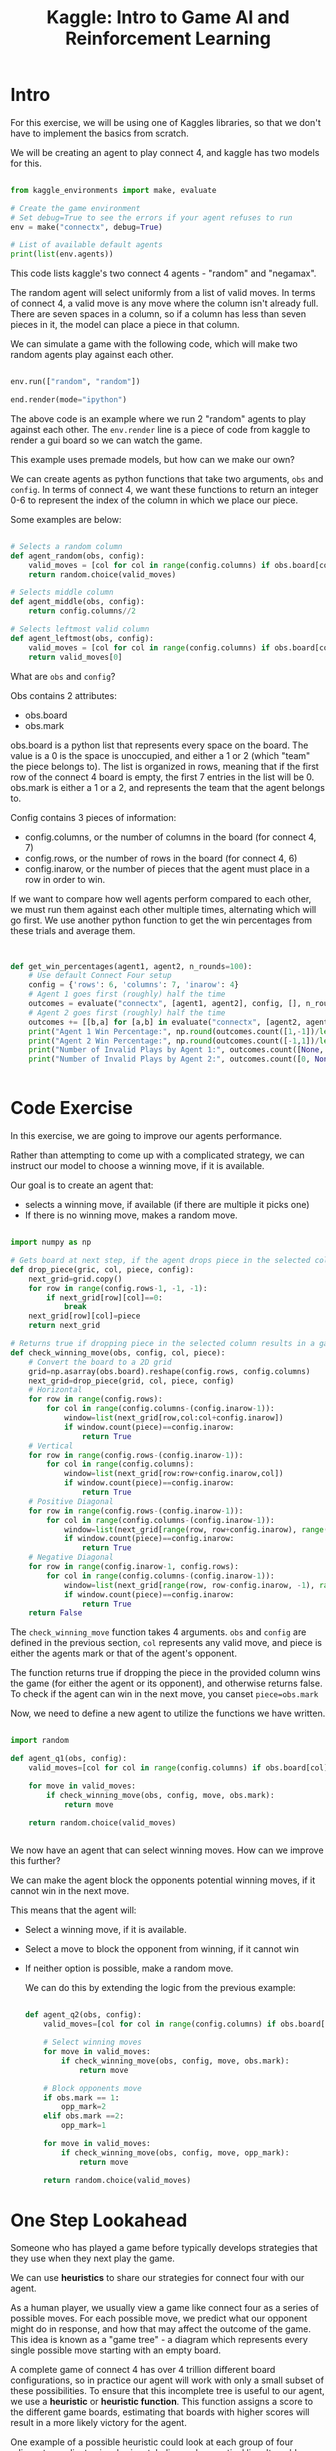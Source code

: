 :PROPERTIES:
:ID:       015f6619-1bfd-42ea-8ed9-8a49950e6bca
:END:
#+title: Kaggle: Intro to Game AI and Reinforcement Learning



* Intro

For this exercise, we will be using one of Kaggles libraries, so that we don't have to implement the basics from scratch.

We will be creating an agent to play connect 4, and kaggle has two models for this.

#+begin_src python :results none

  from kaggle_environments import make, evaluate

  # Create the game environment
  # Set debug=True to see the errors if your agent refuses to run
  env = make("connectx", debug=True)

  # List of available default agents
  print(list(env.agents))

#+end_src

This code lists kaggle's two connect 4 agents - "random" and "negamax".

The random agent will select uniformly from a list of valid moves. In terms of connect 4, a valid move is any move where the column isn't already full.
There are seven spaces in a column, so if a column has less than seven pieces in it, the model can place a piece in that column.

We can simulate a game with the following code, which will make two random agents play against each other.

#+begin_src python :results none

  env.run(["random", "random"])

  end.render(mode="ipython")

#+end_src

The above code is an example where we run 2 "random" agents to play against each other.
The =env.render= line is a piece of code from kaggle to render a gui board so we can watch the game.

This example uses premade models, but how can we make our own?

We can create agents as python functions that take two arguments, =obs= and =config=.
In terms of connect 4, we want these functions to return an integer 0-6 to represent the index of the column in which we place our piece.

Some examples are below:
#+begin_src python :results none

  # Selects a random column
  def agent_random(obs, config):
      valid_moves = [col for col in range(config.columns) if obs.board[col] == 0]
      return random.choice(valid_moves)

  # Selects middle column
  def agent_middle(obs, config):
      return config.columns//2

  # Selects leftmost valid column
  def agent_leftmost(obs, config):
      valid_moves = [col for col in range(config.columns) if obs.board[col] == 0]
      return valid_moves[0]

#+end_src

What are =obs= and =config=?

Obs contains 2 attributes:
- obs.board
- obs.mark

obs.board is a python list that represents every space on the board. The value is a 0 is the space is unoccupied, and either a 1 or 2 (which "team" the piece belongs to).
The list is organized in rows, meaning that if the first row of the connect 4 board is empty, the first 7 entries in the list will be 0.
obs.mark is either a 1 or a 2, and represents the team that the agent belongs to.

Config contains 3 pieces of information:
- config.columns, or the number of columns in the board (for connect 4, 7)
- config.rows, or the number of rows in the board (for connect 4, 6)
- config.inarow, or the number of pieces that the agent must place in a row in order to win.


If we want to compare how well agents perform compared to each other, we must run them against each other multiple times, alternating which will go first.
We use another python function to get the win percentages from these trials and average them.

#+begin_src python :results none


  def get_win_percentages(agent1, agent2, n_rounds=100):
      # Use default Connect Four setup
      config = {'rows': 6, 'columns': 7, 'inarow': 4}
      # Agent 1 goes first (roughly) half the time          
      outcomes = evaluate("connectx", [agent1, agent2], config, [], n_rounds//2)
      # Agent 2 goes first (roughly) half the time      
      outcomes += [[b,a] for [a,b] in evaluate("connectx", [agent2, agent1], config, [], n_rounds-n_rounds//2)]
      print("Agent 1 Win Percentage:", np.round(outcomes.count([1,-1])/len(outcomes), 2))
      print("Agent 2 Win Percentage:", np.round(outcomes.count([-1,1])/len(outcomes), 2))
      print("Number of Invalid Plays by Agent 1:", outcomes.count([None, 0]))
      print("Number of Invalid Plays by Agent 2:", outcomes.count([0, None]))

  
#+end_src

* Code Exercise

In this exercise, we are going to improve our agents performance.

Rather than attempting to come up with a complicated strategy, we can instruct our model to choose a winning move, if it is available.

Our goal is to create an agent that:
- selects a winning move, if available (if there are multiple it picks one)
- If there is no winning move, makes a random move.

#+begin_src python :results verbatim :session Kaggle-Reinf

  import numpy as np

  # Gets board at next step, if the agent drops piece in the selected column.
  def drop_piece(gric, col, piece, config):
      next_grid=grid.copy()
      for row in range(config.rows-1, -1, -1):
          if next_grid[row][col]==0:
              break
      next_grid[row][col]=piece
      return next_grid

  # Returns true if dropping piece in the selected column results in a game win
  def check_winning_move(obs, config, col, piece):
      # Convert the board to a 2D grid
      grid=np.asarray(obs.board).reshape(config.rows, config.columns)
      next_grid=drop_piece(grid, col, piece, config)
      # Horizontal
      for row in range(config.rows):
          for col in range(config.columns-(config.inarow-1)):
              window=list(next_grid[row,col:col+config.inarow])
              if window.count(piece)==config.inarow:
                  return True
      # Vertical
      for row in range(config.rows-(config.inarow-1)):
          for col in range(config.columns):
              window=list(next_grid[row:row+config.inarow,col])
              if window.count(piece)==config.inarow:
                  return True
      # Positive Diagonal
      for row in range(config.rows-(config.inarow-1)):
          for col in range(config.columns-(config.inarow-1)):
              window=list(next_grid[range(row, row+config.inarow), range(col, col+config.inarow)])
              if window.count(piece)==config.inarow:
                  return True
      # Negative Diagonal
      for row in range(config.inarow-1, config.rows):
          for col in range(config.columns-(config.inarow-1)):
              window=list(next_grid[range(row, row-config.inarow, -1), range(col, col+config.inarow)])
              if window.count(piece)==config.inarow:
                  return True
      return False

#+end_src

#+RESULTS:


The =check_winning_move= function takes 4 arguments. =obs= and =config= are defined in the previous section, =col= represents any valid move, and piece is either the agents mark or that of the agent's opponent.

The function returns true if dropping the piece in the provided column wins the game (for either the agent or its opponent), and otherwise returns false.
To check if the agent can win in the next move, you canset =piece=obs.mark=

Now, we need to define a new agent to utilize the functions we have written.

#+begin_src python :results verbatim :session Kaggle-Reinf

  import random

  def agent_q1(obs, config):
      valid_moves=[col for col in range(config.columns) if obs.board[col]==0]

      for move in valid_moves:
          if check_winning_move(obs, config, move, obs.mark):
              return move

      return random.choice(valid_moves)


#+end_src

#+RESULTS:

We now have an agent that can select winning moves.
How can we improve this further?

We can make the agent block the opponents potential winning moves, if it cannot win in the next move.

This means that the agent will:
- Select a winning move, if it is available.
- Select a move to block the opponent from winning, if it cannot win
- If neither option is possible, make a random move.

  We can do this by extending the logic from the previous example:

  #+begin_src python :results verbatim :session Kaggle-Reinf

    def agent_q2(obs, config):
        valid_moves=[col for col in range(config.columns) if obs.board[col]==0]

        # Select winning moves
        for move in valid_moves:
            if check_winning_move(obs, config, move, obs.mark):
                return move

        # Block opponents move
        if obs.mark == 1:
            opp_mark=2
        elif obs.mark ==2:
            opp_mark=1

        for move in valid_moves:
            if check_winning_move(obs, config, move, opp_mark):
                return move

        return random.choice(valid_moves)

  #+end_src

  #+RESULTS:

* One Step Lookahead

Someone who has played a game before typically develops strategies that they use when they next play the game.

We can use *heuristics* to share our strategies for connect four with our agent.

As a human player, we usually view a game like connect four as a series of possible moves. For each possible move, we predict what our opponent might do in response, and how that may affect the outcome of the game.
This idea is known as a "game tree" - a diagram which represents every single possible move starting with an empty board.

A complete game of connect 4 has over 4 trillion different board configurations, so in practice our agent will work with only a small subset of these possibilities.
To ensure that this incomplete tree is useful to our agent, we use a *heuristic* or *heuristic function*.
This function assigns a score to the different game boards, estimating that boards with higher scores will result in a more likely victory for the agent.

One example of a possible heuristic could look at each group of four adjacent coordinates in a horizontal, diagonal, or vertical line. It could assign 1000000 points if the agent has four disks in a row (the agent won), 1 point if the agent filled 3 spots and the remaining spot was empty, and -100 points if the opponent filled 3 spots and the last was empty.

How exactly would our agent use this heuristic function?
Consider it's the agents turn, and it is trying to plan a move for a specific game board. There are 7 possible moves - one for each column. We record the resulting board for each move.
We can then use the heuristic function to assign a score to each board. The board with the highest score defines the move that the agent will make.

What does this code look like?

#+begin_src python :results none

  import numpy as np
  import random

  def score_move(grid, col, mark, config):
      next_grid=drop_piece(grid, col, mark, config)
      score=get_heuristic(next_grid, mark, config)
      return score

  def drop_piece(grid, col, mark, config):
      next_grid=grid.copy()
      for row in range(config.rows-1,-1,-1):
          if next_grid[row][col]==0:
              break
      next_grid[row][col]=mark
      return next_grid

  # Helper function for score_move: calculates value of heuristic for grid
  def get_heuristic(grid, mark, config):
      num_threes = count_windows(grid, 3, mark, config)
      num_fours = count_windows(grid, 4, mark, config)
      num_threes_opp = count_windows(grid, 3, mark%2+1, config)
      score = num_threes - 1e2*num_threes_opp + 1e6*num_fours
      return score

  # Helper function for get_heuristic: checks if window satisfies heuristic conditions
  def check_window(window, num_discs, piece, config):
      return (window.count(piece) == num_discs and window.count(0) == config.inarow-num_discs)

  # Helper function for get_heuristic: counts number of windows satisfying specified heuristic conditions
  def count_windows(grid, num_discs, piece, config):
      num_windows = 0
      # horizontal
      for row in range(config.rows):
          for col in range(config.columns-(config.inarow-1)):
              window = list(grid[row, col:col+config.inarow])
              if check_window(window, num_discs, piece, config):
                  num_windows += 1
                  # vertical
          for row in range(config.rows-(config.inarow-1)):
              for col in range(config.columns):
                  window = list(grid[row:row+config.inarow, col])
                  if check_window(window, num_discs, piece, config):
                  num_windows += 1
      # positive diagonal
      for row in range(config.rows-(config.inarow-1)):
          for col in range(config.columns-(config.inarow-1)):
              window = list(grid[range(row, row+config.inarow), range(col, col+config.inarow)])
              if check_window(window, num_discs, piece, config):
                  num_windows += 1
          # negative diagonal
          for row in range(config.inarow-1, config.rows):
              for col in range(config.columns-(config.inarow-1)):
                  window = list(grid[range(row, row-config.inarow, -1), range(col, col+config.inarow)])
                  if check_window(window, num_discs, piece, config):
                      num_windows += 1
      return num_windows

  # The actual Agent

  def agent(obs, config):
    # Get list of valid moves
    valid_moves = [c for c in range(config.columns) if obs.board[c] == 0]
    # Convert the board to a 2D grid
    grid = np.asarray(obs.board).reshape(config.rows, config.columns)
    # Use the heuristic to assign a score to each possible board in the next turn
    scores = dict(zip(valid_moves, [score_move(grid, col, obs.mark, config) for col in valid_moves]))
    # Get a list of columns (moves) that maximize the heuristic
    max_cols = [key for key in scores.keys() if scores[key] == max(scores.values())]
    # Select at random from the maximizing columns
    return random.choice(max_cols)
#+end_src
* Code Exercise
In the previous section, we defined a heuristic that would examine each set of 4 adjacent spots, counting occupied spaces in each set.

We will expand this heuristic to divide sets of 4 into 4 occupied spaces, 3 occupied spaces (agent), 2 occupied spaces (agent), 2 occupied spaces (opponent), and 3 occupied spaces (opponent).
We will also choose the point values to apply to each situation.

#+begin_src python :results none

  A=1000000
  B=100
  C=1
  D=-1
  E=-100

  def get_heuristic_q1(grid, col, mark, config):
  num_twos=count_windows(grid,2,mark,config)
  num_threes=count_windows(grid,3,mark,config)
  num_fours=count_windows(grid,4,mark,config)
  num_twos_opp=count_windows(grid,2,mark%2+1,config)
  num_threes_opp=count_windows(grid,3,mark%2+1,config)
  score=A*num_fours + B*num_threes + C*num_twos + D*num_twos_opp + E*num_threes_opp
  return score

#+end_src

#+RESULTS:

With A=100000, B=100, C=1, D=-1, and E=-100; the agent's win percentage (in 50 games) is 0.58, and the opponents is 0.48.

Increasing D to -100 and E to -10000 increases the agent's win pecentage to 0.74.
Further adjusting our parameters so that A=10000000000, B=100, C=1, D=-10, and E=-1000 improves our win percentage to 0.86.

This would indicate that increasing the point loss when opponents make good moves is an important aspect, but that increasing the score achieved on an agent win is the most influential factor.
/Note/ that all of these changes are relative to the other multipliers - if all numbers are 1000 and A is 10000, this will not be effective, since A is small compared to the other numbers.




